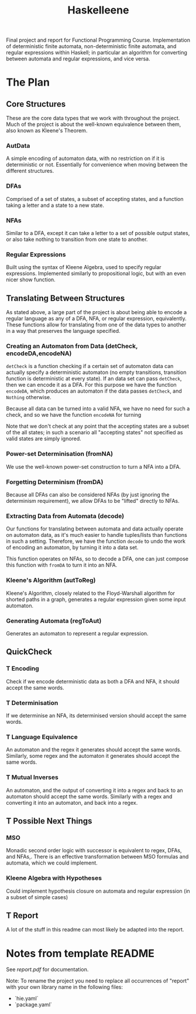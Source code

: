 #+TITLE: Haskelleene
#+TODO: T(t) | W(w) D(d)

Final project and report for Functional Programming Course. Implementation of deterministic finite automata, non-deterministic finite automata, and regular expressions within Haskell; in particular an algorithm for converting between automata and regular expressions, and vice versa.

* The Plan

** Core Structures

These are the core data types that we work with throughout the project. Much of the project is about the well-known equivalence between them, also known as Kleene's Theorem. 

*** AutData

A simple encoding of automaton data, with no restriction on if it is deterministic or not. Essentially for convenience when moving between the different structures.

*** DFAs

Comprised of a set of states, a subset of accepting states, and a function taking a letter and a state to a new state.

*** NFAs

Similar to a DFA, except it can take a letter to a set of possible output states, or also take nothing to transition from one state to another.

*** Regular Expressions

Built using the syntax of Kleene Algebra, used to specify regular expressions. Implemented similarly to propositional logic, but with an even nicer show function.

** Translating Between Structures

As stated above, a large part of the project is about being able to encode a regular language as any of a DFA, NFA, or regular expression, equivalently. These functions allow for translating from one of the data types to another in a way that preserves the language specified.

*** Creating an Automaton from Data (detCheck, encodeDA,encodeNA)

~detCheck~ is a function checking if a certain set of automaton data can actually specify a deterministic automaton (no empty transitions, transition function is deterministic at every state). If an data set can pass ~detCheck~, then we can encode it as a DFA. For this purpose we have the function ~encodeDA~, which produces an automaton if the data passes ~detCheck~, and ~Nothing~ otherwise.

Because all data can be turned into a valid NFA, we have no need for such a check, and so we have the function ~encodeNA~ for turning

Note that we don't check at any point that the accepting states are a subset of the all states; in such a scenario all "accepting states" not specified as valid states are simply ignored.

*** Power-set Determinisation (fromNA)

We use the well-known power-set construction to turn a NFA into a DFA.

*** Forgetting Determinism (fromDA)

Because all DFAs can also be considered NFAs (by just ignoring the determinism requirement), we allow DFAs to be "lifted" directly to NFAs.

*** Extracting Data from Automata (decode)

Our functions for translating between automata and data actually operate on automaton data, as it's much easier to handle tuples/lists than functions in such a setting. Therefore, we have the function ~decode~ to undo the work of encoding an automaton, by turning it into a data set.

This function operates on NFAs, so to decode a DFA, one can just compose this function with ~fromDA~ to turn it into an NFA.

*** Kleene's Algorithm (autToReg)

Kleene's Algorithm, closely related to the Floyd-Warshall algorithm for shorted paths in a graph, generates a regular expression given some input automaton.

*** Generating Automata (regToAut)

Generates an automaton to represent a regular expression.

** QuickCheck

*** T Encoding

Check if we encode deterministic data as both a DFA and NFA, it should accept the same words.

*** T Determinisation

If we determinise an NFA, its determinised version should accept the same words.

*** T Language Equivalence

An automaton and the regex it generates should accept the same words. Similarly, some regex and the automaton it generates should accept the same words.

*** T Mutual Inverses 

An automaton, and the output of converting it into a regex and back to an automaton should accept the same words. Similarly with a regex and converting it into an automaton, and back into a regex.

** T Possible Next Things

*** MSO
Monadic second order logic with successor is equivalent to regex, DFAs, and NFAs,.
There is an effective transformation between MSO formulas and automata, which we could implement.

*** Kleene Algebra with Hypotheses

Could implement hypothesis closure on automata and regular expression (in a subset of simple cases)

** T Report

A lot of the stuff in this readme can most likely be adapted into the report.

* Notes from template README

See [[report.pdf][report.pdf]] for documentation.

Note: To rename the project you need to replace all occurrences of "report" with your own library name in the following files:

- `hie.yaml`
- `package.yaml`

